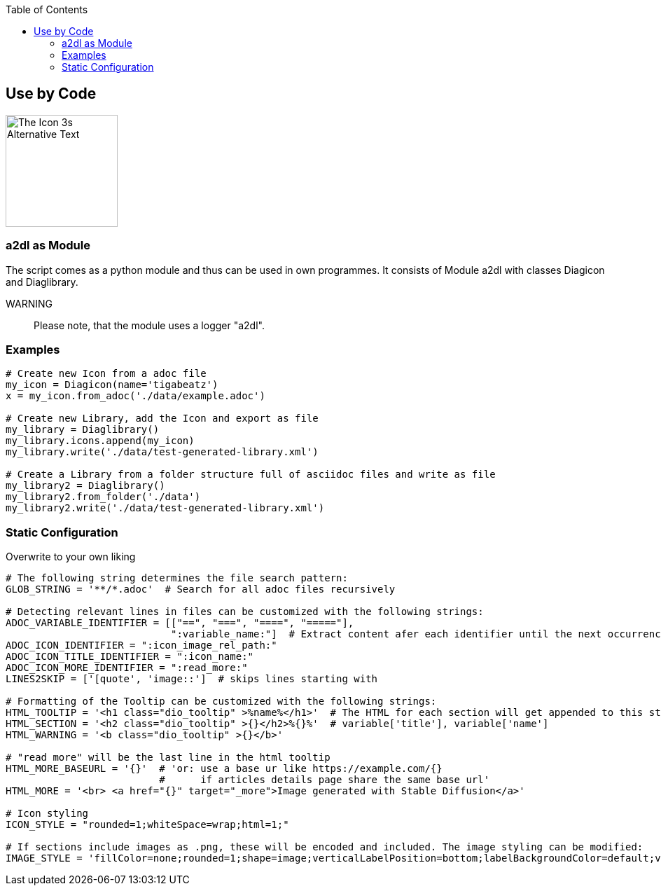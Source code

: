 :toc:
:icon_image_rel_path: images/3.png
:icon_name: byCode
:read_more: #sec-byCode

[[sec-byCode]]
== Use by Code

image::{icon_image_rel_path}[The Icon 3s Alternative Text,160,160,float="right"]

=== a2dl as Module
:variable_name: short_description

The script comes as a python module and thus can be used in own programmes. It consists of Module a2dl with classes Diagicon and Diaglibrary.

WARNING:: Please note, that the module uses a logger "a2dl".

=== Examples

----

# Create new Icon from a adoc file
my_icon = Diagicon(name='tigabeatz')
x = my_icon.from_adoc('./data/example.adoc')

# Create new Library, add the Icon and export as file
my_library = Diaglibrary()
my_library.icons.append(my_icon)
my_library.write('./data/test-generated-library.xml')

# Create a Library from a folder structure full of asciidoc files and write as file
my_library2 = Diaglibrary()
my_library2.from_folder('./data')
my_library2.write('./data/test-generated-library.xml')

----

=== Static Configuration

Overwrite to your own liking

----

# The following string determines the file search pattern:
GLOB_STRING = '**/*.adoc'  # Search for all adoc files recursively

# Detecting relevant lines in files can be customized with the following strings:
ADOC_VARIABLE_IDENTIFIER = [["==", "===", "====", "====="],
                            ":variable_name:"]  # Extract content afer each identifier until the next occurrence of i in [0]
ADOC_ICON_IDENTIFIER = ":icon_image_rel_path:"
ADOC_ICON_TITLE_IDENTIFIER = ":icon_name:"
ADOC_ICON_MORE_IDENTIFIER = ":read_more:"
LINES2SKIP = ['[quote', 'image::']  # skips lines starting with

# Formatting of the Tooltip can be customized with the following strings:
HTML_TOOLTIP = '<h1 class="dio_tooltip" >%name%</h1>'  # The HTML for each section will get appended to this string
HTML_SECTION = '<h2 class="dio_tooltip" >{}</h2>%{}%'  # variable['title'], variable['name']
HTML_WARNING = '<b class="dio_tooltip" >{}</b>'

# "read more" will be the last line in the html tooltip
HTML_MORE_BASEURL = '{}'  # 'or: use a base ur like https://example.com/{}
                          #      if articles details page share the same base url'
HTML_MORE = '<br> <a href="{}" target="_more">Image generated with Stable Diffusion</a>'

# Icon styling
ICON_STYLE = "rounded=1;whiteSpace=wrap;html=1;"

# If sections include images as .png, these will be encoded and included. The image styling can be modified:
IMAGE_STYLE = 'fillColor=none;rounded=1;shape=image;verticalLabelPosition=bottom;labelBackgroundColor=default;verticalAlign=top;aspect=fixed;imageAspect=0;image=data:image/{},{};'  # The type and image data are set from the file

----